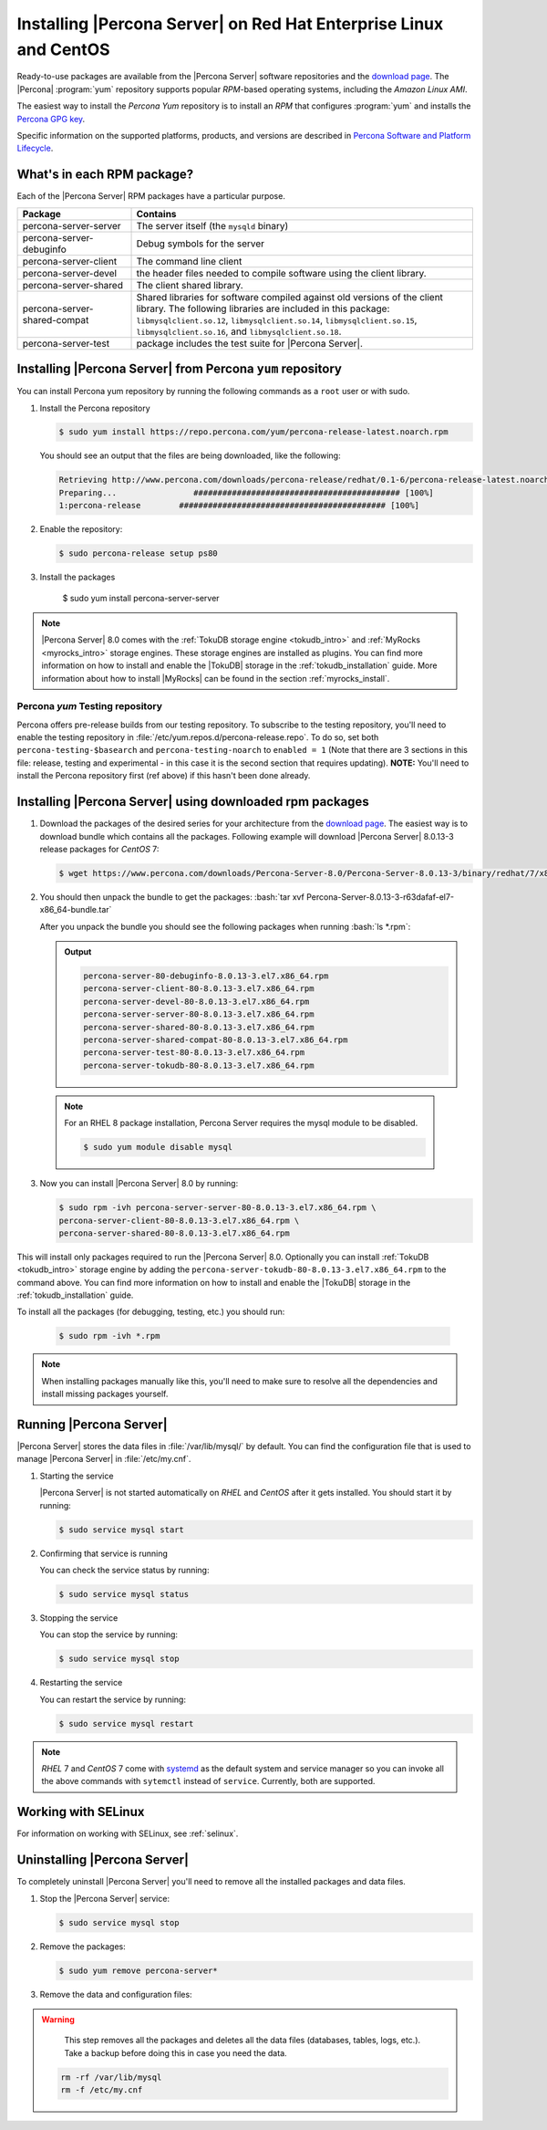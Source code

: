.. _yum_repo:

====================================================================
 Installing |Percona Server| on Red Hat Enterprise Linux and CentOS
====================================================================

.. package name: percona-server-server-8.0.13-3.1.el7.x86_64.rpm

Ready-to-use packages are available from the |Percona Server| software
repositories and the `download page
<http://www.percona.com/downloads/Percona-Server-8.0/>`_. The
|Percona| :program:`yum` repository supports popular *RPM*-based
operating systems, including the *Amazon Linux AMI*.

The easiest way to install the *Percona Yum* repository is to install an *RPM*
that configures :program:`yum` and installs the `Percona GPG key
<https://www.percona.com/downloads/RPM-GPG-KEY-percona>`_.

Specific information on the supported platforms, products, and versions are described in `Percona Software and Platform Lifecycle <https://www.percona.com/services/policies/percona-software-platform-lifecycle#mysql>`_.

What's in each RPM package?
===========================

Each of the |Percona Server| RPM packages have a particular purpose.

.. list-table::
   :widths: 25 75
   :header-rows: 1

   * - Package
     - Contains
   * - percona-server-server
     - The server itself (the ``mysqld`` binary)
   * - percona-server-debuginfo
     - Debug symbols for the server
   * - percona-server-client
     - The command line client
   * - percona-server-devel
     - the header files needed to compile software using the client library.
   * - percona-server-shared
     - The client shared library.
   * - percona-server-shared-compat
     - Shared libraries for software compiled against old versions of
       the client library. The following libraries are included in
       this package: ``libmysqlclient.so.12``,
       ``libmysqlclient.so.14``, ``libmysqlclient.so.15``,
       ``libmysqlclient.so.16``, and ``libmysqlclient.so.18``.
   * - percona-server-test
     - package includes the test suite for |Percona Server|.

Installing |Percona Server| from Percona ``yum`` repository
===========================================================

You can install Percona yum repository by running the following commands as a ``root`` user or with sudo.

1. Install the Percona repository

   .. code-block:: bash

      $ sudo yum install https://repo.percona.com/yum/percona-release-latest.noarch.rpm

   You should see an output that the files are being downloaded, like the following:

   .. code-block:: bash

      Retrieving http://www.percona.com/downloads/percona-release/redhat/0.1-6/percona-release-latest.noarch.rpm
      Preparing...                ########################################### [100%]
      1:percona-release        ########################################### [100%]

#. Enable the repository:

   .. code-block:: bash

      $ sudo percona-release setup ps80

#. Install the packages

      .. code-block:: bash

      $ sudo yum install percona-server-server

.. note::

   |Percona Server| 8.0 comes with the :ref:`TokuDB storage engine
   <tokudb_intro>` and :ref:`MyRocks <myrocks_intro>` storage engines. These
   storage engines are installed as plugins. You can find more information on how
   to install and enable the |TokuDB| storage in the :ref:`tokudb_installation`
   guide. More information about how to install |MyRocks| can be found in the
   section :ref:`myrocks_install`.

Percona `yum` Testing repository
--------------------------------------------------------------------------------

Percona offers pre-release builds from our testing repository. To
subscribe to the testing repository, you'll need to enable the testing
repository in :file:`/etc/yum.repos.d/percona-release.repo`. To do so,
set both ``percona-testing-$basearch`` and ``percona-testing-noarch``
to ``enabled = 1`` (Note that there are 3 sections in this file:
release, testing and experimental - in this case it is the second
section that requires updating). **NOTE:** You'll need to install the
Percona repository first (ref above) if this hasn't been done already.


.. _standalone_rpm:

Installing |Percona Server| using downloaded rpm packages
================================================================================

1. Download the packages of the desired series for your architecture from the
   `download page <http://www.percona.com/downloads/Percona-Server-8.0/>`_. The
   easiest way is to download bundle which contains all the packages. Following
   example will download |Percona Server| 8.0.13-3 release packages for *CentOS*
   7:

   .. code-block:: bash

      $ wget https://www.percona.com/downloads/Percona-Server-8.0/Percona-Server-8.0.13-3/binary/redhat/7/x86_64/Percona-Server-8.0.13-3-r63dafaf-el7-x86_64-bundle.tar

2. You should then unpack the bundle to get the packages: :bash:`tar xvf Percona-Server-8.0.13-3-r63dafaf-el7-x86_64-bundle.tar`

   After you unpack the bundle you should see the following packages when running :bash:`ls *.rpm`:

   .. admonition:: Output

      .. code-block:: guess

	 percona-server-80-debuginfo-8.0.13-3.el7.x86_64.rpm
	 percona-server-client-80-8.0.13-3.el7.x86_64.rpm
	 percona-server-devel-80-8.0.13-3.el7.x86_64.rpm
	 percona-server-server-80-8.0.13-3.el7.x86_64.rpm
	 percona-server-shared-80-8.0.13-3.el7.x86_64.rpm
	 percona-server-shared-compat-80-8.0.13-3.el7.x86_64.rpm
	 percona-server-test-80-8.0.13-3.el7.x86_64.rpm
	 percona-server-tokudb-80-8.0.13-3.el7.x86_64.rpm

  .. note::

    For an RHEL 8 package installation, Percona Server requires the mysql module to be disabled.

    .. code-block:: bash

        $ sudo yum module disable mysql

3. Now you can install |Percona Server| 8.0 by running:

   .. code-block:: bash

      $ sudo rpm -ivh percona-server-server-80-8.0.13-3.el7.x86_64.rpm \
      percona-server-client-80-8.0.13-3.el7.x86_64.rpm \
      percona-server-shared-80-8.0.13-3.el7.x86_64.rpm

This will install only packages required to run the |Percona Server|
8.0. Optionally you can install :ref:`TokuDB <tokudb_intro>` storage engine by
adding the ``percona-server-tokudb-80-8.0.13-3.el7.x86_64.rpm`` to the command
above. You can find more information on how to install and enable the |TokuDB|
storage in the :ref:`tokudb_installation` guide.

To install all the packages (for debugging, testing, etc.) you should run:

   .. code-block:: bash

      $ sudo rpm -ivh *.rpm

.. note::

   When installing packages manually like this, you'll need to make sure to
   resolve all the dependencies and install missing packages yourself.

Running |Percona Server|
========================

|Percona Server| stores the data files in :file:`/var/lib/mysql/` by
default. You can find the configuration file that is used to manage |Percona
Server| in :file:`/etc/my.cnf`.

1. Starting the service

   |Percona Server| is not started automatically on *RHEL* and *CentOS* after it
   gets installed. You should start it by running:

   .. code-block:: bash

      $ sudo service mysql start

2. Confirming that service is running

   You can check the service status by running:

   .. code-block:: bash

      $ sudo service mysql status

3. Stopping the service

   You can stop the service by running:

   .. code-block:: bash

      $ sudo service mysql stop

4. Restarting the service

   You can restart the service by running:

   .. code-block:: bash

      $ sudo service mysql restart

.. note::

   *RHEL* 7 and *CentOS* 7 come with `systemd
   <http://freedesktop.org/wiki/Software/systemd/>`_ as the default
   system and service manager so you can invoke all the above commands
   with ``sytemctl`` instead of ``service``. Currently, both are
   supported.

Working with SELinux
======================

For information on working with SELinux, see :ref:`selinux`.

Uninstalling |Percona Server|
=============================

To completely uninstall |Percona Server| you'll need to remove all the installed packages and data files.

1.  Stop the |Percona Server| service:

    .. code-block:: bash

        $ sudo service mysql stop
        
#. Remove the packages:

   .. code-block:: bash

      $ sudo yum remove percona-server*

#. Remove the data and configuration files:

.. warning::

    This step removes all the packages and deletes all the data files (databases,
    tables, logs, etc.). Take a backup before doing this in case you need the data.


   .. code-block:: bash

      rm -rf /var/lib/mysql
      rm -f /etc/my.cnf



